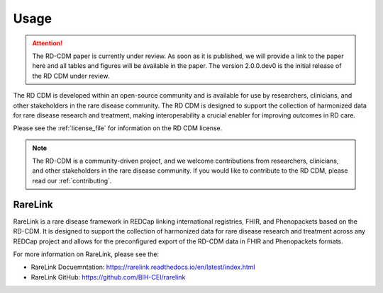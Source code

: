 .. _usage_file: 

Usage
============

.. attention::
    The RD-CDM paper is currently under review. As soon as it is published, we
    will provide a link to the paper here and all tables and figures will be
    available in the paper. The version 2.0.0.dev0 is the initial release of 
    the RD CDM under review.

The RD CDM is developed within an open-source community and is available for use
by researchers, clinicians, and other stakeholders in the rare disease community.
The RD CDM is designed to support the collection of harmonized data for rare
disease research and treatment, making interoperability a crucial enabler for
improving outcomes in RD care.

Please see the :ref:`license_file` for information on the RD CDM license.

.. note::
    The RD-CDM is a community-driven project, and we welcome contributions from
    researchers, clinicians, and other stakeholders in the rare disease community.
    If you would like to contribute to the RD CDM, please read our :ref:`contributing`.


RareLink
--------

RareLink is a rare disease framework in REDCap linking international 
registries, FHIR, and Phenopackets based on the RD-CDM. It is designed to 
support the collection of harmonized data for rare disease research and 
treatment across any REDCap project and allows for the preconfigured export of 
the RD-CDM data in FHIR and Phenopackets formats.

For more information on RareLink, please see the: 

- RareLink Docuemntation: https://rarelink.readthedocs.io/en/latest/index.html
- RareLink GitHub: https://github.com/BIH-CEI/rarelink 




